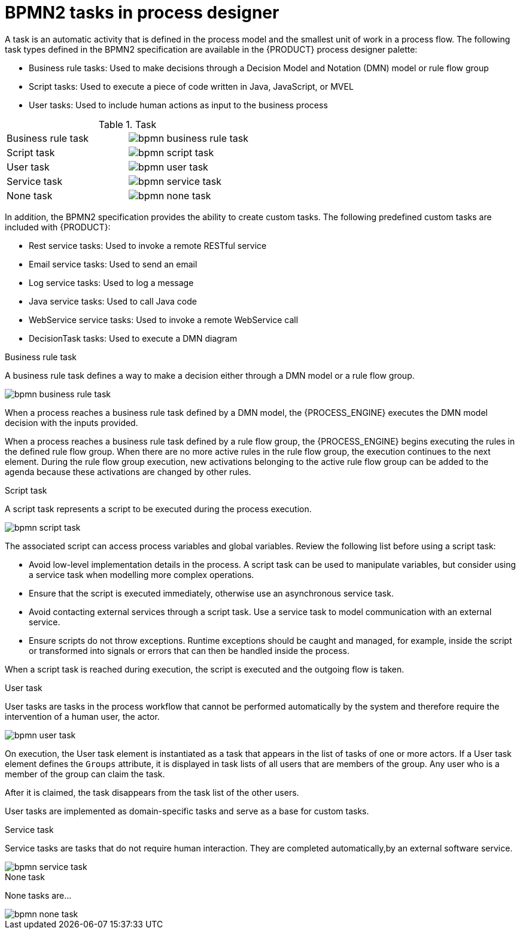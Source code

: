 [id='bpmn-tasks-overview-con']
= BPMN2 tasks in process designer
A task is an automatic activity that is defined in the process model and the smallest unit of work in a process flow. The following task types defined in the BPMN2 specification are available in the {PRODUCT} process designer palette:

* Business rule tasks: Used to make decisions through a Decision Model and Notation (DMN) model or rule flow group
* Script tasks: Used to execute a piece of code written in Java, JavaScript, or MVEL
* User tasks: Used to include human actions as input to the business process

.Task
[cols="2"]
|===
| Business rule task
| image:BPMN2/bpmn-business-rule-task.png[]

| Script task
| image:BPMN2/bpmn-script-task.png[]

| User task
| image:BPMN2/bpmn-user-task.png[]

| Service task
| image:BPMN2/bpmn-service-task.png[]

| None task
| image:BPMN2/bpmn-none-task.png[]

|===

In addition, the BPMN2 specification provides the ability to create custom tasks. The following predefined custom tasks are included with {PRODUCT}:

* Rest service tasks: Used to invoke a remote RESTful service
* Email service tasks: Used to send an email
* Log service tasks: Used to log a message
* Java service tasks: Used to call Java code
* WebService service tasks: Used to invoke a remote WebService call
* DecisionTask tasks: Used to execute a DMN diagram


.Business rule task
A business rule task defines a way to make a decision either through a DMN model or a rule flow group.

image::BPMN2/bpmn-business-rule-task.png[]


When a process reaches a business rule task defined by a DMN model, the {PROCESS_ENGINE} executes the DMN model decision with the inputs provided.

When a process reaches a business rule task defined by a rule flow group, the {PROCESS_ENGINE} begins executing the rules in the defined rule flow group. When there are no more active rules in the rule flow group, the execution continues to the next element. During the rule flow group execution, new activations belonging to the active rule flow group can be added to the agenda because these activations are changed by other rules.

.Script task
A script task represents a script to be executed during the process execution.

image::BPMN2/bpmn-script-task.png[]



The associated script can access process variables and global variables. Review the following list before using a script task:

* Avoid low-level implementation details in the process. A script task can be used to manipulate variables, but consider using a service task when modelling more complex operations.
* Ensure that the script is executed immediately, otherwise use an asynchronous service task.
* Avoid contacting external services through a script task. Use a service task to model communication with an external service.
* Ensure scripts do not throw exceptions. Runtime exceptions should be caught and managed, for example, inside the script or transformed into signals or errors that can then be handled inside the process.

When a script task is reached during execution, the script is executed and the outgoing flow is taken.


.User task
User tasks are tasks in the process workflow that cannot be performed automatically by the system and therefore require the intervention of a human user, the actor.

image::BPMN2/bpmn-user-task.png[]
On execution, the User task element is instantiated as a task that appears in the list of tasks of one or more actors. If a User task element defines the `Groups` attribute, it is displayed in task lists of all users that are members of the group. Any user who is a member of the group can claim the task.

After it is claimed, the task disappears from the task list of the other users.

User tasks are implemented as domain-specific tasks and serve as a base for custom tasks.

.Service task
Service tasks are tasks that do not require human interaction. They are completed automatically,by an external software service.

image::BPMN2/bpmn-service-task.png[]

.None task
None tasks are...

image::BPMN2/bpmn-none-task.png[]

